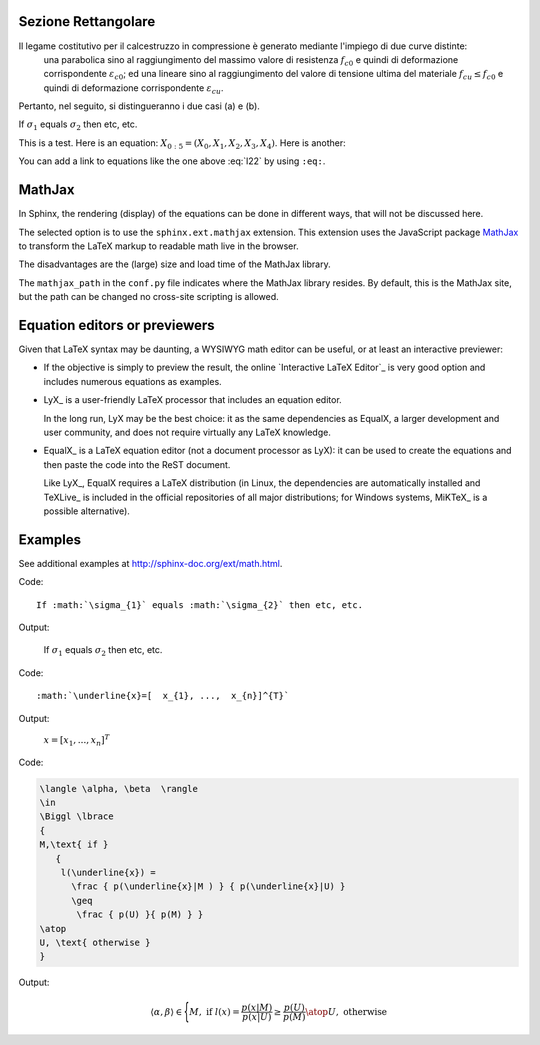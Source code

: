 Sezione Rettangolare
====================

Il legame costitutivo per il calcestruzzo in compressione è generato mediante l'impiego di due curve distinte:
    una parabolica sino al raggiungimento del massimo valore di resistenza :math:`f_{c0}` e quindi di deformazione corrispondente :math:`\varepsilon_{c0}`;
    ed una lineare sino al raggiungimento del valore di tensione ultima del materiale :math:`f_{cu} \leq f_{c0}` e quindi di deformazione corrispondente :math:`\varepsilon_{cu}`.
Pertanto, nel seguito, si distingueranno i due casi (a) e (b).

.. image:: img/R1.png

If :math:`\sigma_{1}` equals :math:`\sigma_{2}` then etc, etc.

This is a test. Here is an equation:
:math:`X_{0:5} = (X_0, X_1, X_2, X_3, X_4)`.
Here is another:

.. math::
    :label: l22

    \nabla^2 f =
    \frac{1}{r^2} \frac{\partial}{\partial r}
    \left( r^2 \frac{\partial f}{\partial r} \right) +
    \frac{1}{r^2 \sin \theta} \frac{\partial f}{\partial \theta}
    \left( \sin \theta \, \frac{\partial f}{\partial \theta} \right) +
    \frac{1}{r^2 \sin^2\theta} \frac{\partial^2 f}{\partial \phi^2}

You can add a link to equations like the one above :eq:`l22` by using ``:eq:``.


MathJax
=======

In Sphinx, the rendering (display) of the equations
can be done in different ways,
that will not be discussed here.

The selected option is to use the ``sphinx.ext.mathjax`` extension.
This extension uses the JavaScript package MathJax_
to transform the LaTeX markup to readable math live in the browser.

The disadvantages are the (large) size and load time of the MathJax library.

The ``mathjax_path`` in the ``conf.py`` file
indicates where the MathJax library resides.
By default, this is the MathJax site,
but the path can be changed no cross-site scripting is allowed.

Equation editors or previewers
==============================

Given that LaTeX syntax may be daunting,
a WYSIWYG math editor can be useful, or at least an interactive previewer:

*  If the objective is simply to preview the result,
   the online `Interactive LaTeX Editor`_ is very good option
   and includes numerous equations as examples.

*  LyX_ is a user-friendly LaTeX processor
   that includes an equation editor.

   In the long run, LyX may be the best choice:
   it as the same dependencies as EqualX,
   a larger development and user community,
   and does not require virtually any LaTeX knowledge.

*  EqualX_ is a LaTeX equation editor (not a document processor as LyX):
   it can be used to create the equations
   and then paste the code into the ReST document.

   Like LyX_, EqualX requires a LaTeX distribution
   (in Linux, the dependencies are automatically installed
   and TeXLive_ is included in the official repositories of all major distributions;
   for Windows systems, MiKTeX_ is a possible alternative).

Examples
========

See additional examples at http://sphinx-doc.org/ext/math.html.

Code::

      If :math:`\sigma_{1}` equals :math:`\sigma_{2}` then etc, etc.

Output:

      If :math:`\sigma_{1}` equals :math:`\sigma_{2}` then etc, etc.

Code::

      :math:`\underline{x}=[  x_{1}, ...,  x_{n}]^{T}`

Output:

      :math:`\underline{x}=[  x_{1}, ...,  x_{n}]^{T}`

Code:

.. code-block:: latex

   \langle \alpha, \beta  \rangle
   \in
   \Biggl \lbrace
   {
   M,\text{ if }
      {
       l(\underline{x}) =
         \frac { p(\underline{x}|M ) } { p(\underline{x}|U) }
         \geq
          \frac { p(U) }{ p(M) } }
   \atop
   U, \text{ otherwise }
   }

Output:

.. math::

   \langle \alpha, \beta  \rangle
   \in
   \Biggl \lbrace
   {
   M,\text{ if }
      {
       l(\underline{x}) =
         \frac { p(\underline{x}|M ) } { p(\underline{x}|U) }
         \geq
          \frac { p(U) }{ p(M) } }
   \atop
   U, \text{ otherwise }
   }
